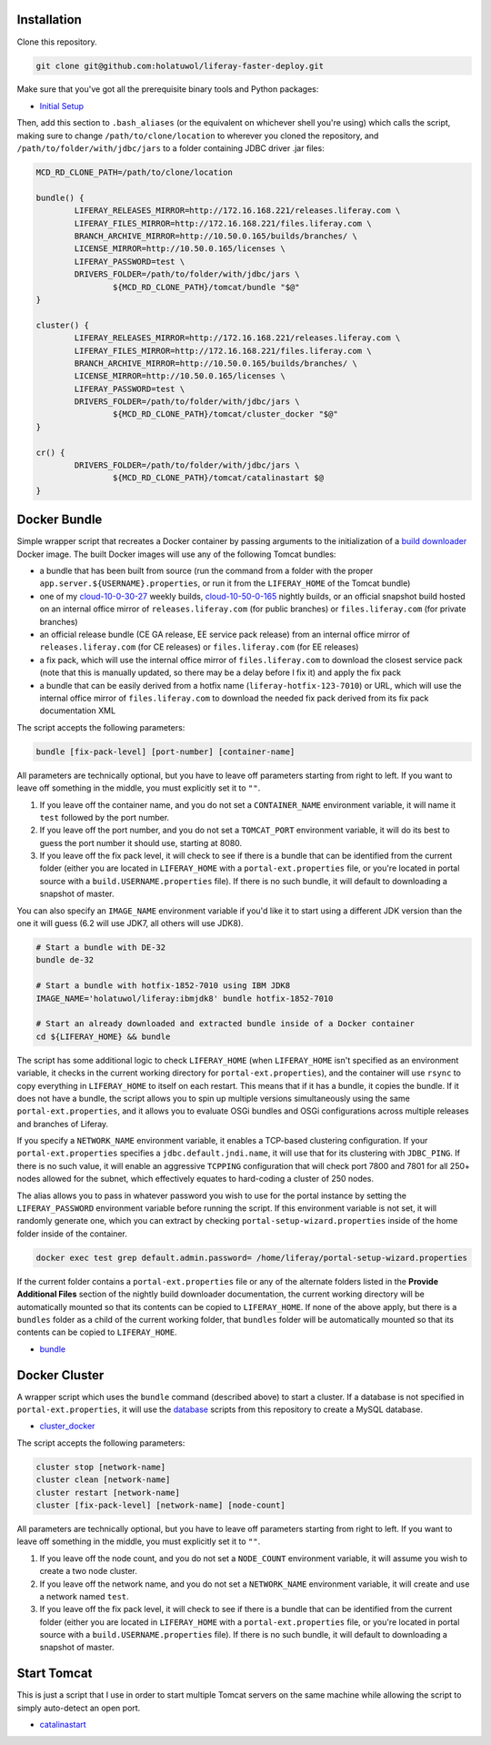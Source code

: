 Installation
============

Clone this repository.

.. code-block:: bash

	git clone git@github.com:holatuwol/liferay-faster-deploy.git

Make sure that you've got all the prerequisite binary tools and Python packages:

* `Initial Setup <../SETUP.rst>`__

Then, add this section to ``.bash_aliases`` (or the equivalent on whichever shell you're using) which calls the script, making sure to change ``/path/to/clone/location`` to wherever you cloned the repository, and ``/path/to/folder/with/jdbc/jars`` to a folder containing JDBC driver .jar files:

.. code-block:: bash

	MCD_RD_CLONE_PATH=/path/to/clone/location

	bundle() {
		LIFERAY_RELEASES_MIRROR=http://172.16.168.221/releases.liferay.com \
		LIFERAY_FILES_MIRROR=http://172.16.168.221/files.liferay.com \
		BRANCH_ARCHIVE_MIRROR=http://10.50.0.165/builds/branches/ \
		LICENSE_MIRROR=http://10.50.0.165/licenses \
		LIFERAY_PASSWORD=test \
		DRIVERS_FOLDER=/path/to/folder/with/jdbc/jars \
			${MCD_RD_CLONE_PATH}/tomcat/bundle "$@"
	}

	cluster() {
		LIFERAY_RELEASES_MIRROR=http://172.16.168.221/releases.liferay.com \
		LIFERAY_FILES_MIRROR=http://172.16.168.221/files.liferay.com \
		BRANCH_ARCHIVE_MIRROR=http://10.50.0.165/builds/branches/ \
		LICENSE_MIRROR=http://10.50.0.165/licenses \
		LIFERAY_PASSWORD=test \
		DRIVERS_FOLDER=/path/to/folder/with/jdbc/jars \
			${MCD_RD_CLONE_PATH}/tomcat/cluster_docker "$@"
	}

	cr() {
		DRIVERS_FOLDER=/path/to/folder/with/jdbc/jars \
			${MCD_RD_CLONE_PATH}/tomcat/catalinastart $@
	}

Docker Bundle
=============

Simple wrapper script that recreates a Docker container by passing arguments to the initialization of a `build downloader <https://github.com/holatuwol/lps-dockerfiles/tree/master/nightly>`__ Docker image. The built Docker images will use any of the following Tomcat bundles:

* a bundle that has been built from source (run the command from a folder with the proper ``app.server.${USERNAME}.properties``, or run it from the ``LIFERAY_HOME`` of the Tomcat bundle)
* one of my `cloud-10-0-30-27 <http://cloud-10-0-30-27/builds/>`__ weekly builds, `cloud-10-50-0-165 <http://cloud-10-50-0-165/builds/>`__ nightly builds, or an official snapshot build hosted on an internal office mirror of ``releases.liferay.com`` (for public branches) or ``files.liferay.com`` (for private branches)
* an official release bundle (CE GA release, EE service pack release) from an internal office mirror of ``releases.liferay.com`` (for CE releases) or ``files.liferay.com`` (for EE releases)
* a fix pack, which will use the internal office mirror of ``files.liferay.com`` to download the closest service pack (note that this is manually updated, so there may be a delay before I fix it) and apply the fix pack
* a bundle that can be easily derived from a hotfix name (``liferay-hotfix-123-7010``) or URL, which will use the internal office mirror of ``files.liferay.com`` to download the needed fix pack derived from its fix pack documentation XML

The script accepts the following parameters:

.. code-block:: bash

	bundle [fix-pack-level] [port-number] [container-name]

All parameters are technically optional, but you have to leave off parameters starting from right to left. If you want to leave off something in the middle, you must explicitly set it to ``""``.

1. If you leave off the container name, and you do not set a ``CONTAINER_NAME`` environment variable, it will name it ``test`` followed by the port number.
2. If you leave off the port number, and you do not set a ``TOMCAT_PORT`` environment variable, it will do its best to guess the port number it should use, starting at 8080.
3. If you leave off the fix pack level, it will check to see if there is a bundle that can be identified from the current folder (either you are located in ``LIFERAY_HOME`` with a ``portal-ext.properties`` file, or you're located in portal source with a ``build.USERNAME.properties`` file). If there is no such bundle, it will default to downloading a snapshot of master.

You can also specify an ``IMAGE_NAME`` environment variable if you'd like it to start using a different JDK version than the one it will guess (6.2 will use JDK7, all others will use JDK8).

.. code-block:: bash

	# Start a bundle with DE-32
	bundle de-32

	# Start a bundle with hotfix-1852-7010 using IBM JDK8
	IMAGE_NAME='holatuwol/liferay:ibmjdk8' bundle hotfix-1852-7010

	# Start an already downloaded and extracted bundle inside of a Docker container
	cd ${LIFERAY_HOME} && bundle

The script has some additional logic to check ``LIFERAY_HOME`` (when ``LIFERAY_HOME`` isn't specified as an environment variable, it checks in the current working directory for ``portal-ext.properties``), and the container will use ``rsync`` to copy everything in ``LIFERAY_HOME`` to itself on each restart. This means that if it has a bundle, it copies the bundle. If it does not have a bundle, the script allows you to spin up multiple versions simultaneously using the same ``portal-ext.properties``, and it allows you to evaluate OSGi bundles and OSGi configurations across multiple releases and branches of Liferay.

If you specify a ``NETWORK_NAME`` environment variable, it enables a TCP-based clustering configuration. If your ``portal-ext.properties`` specifies a ``jdbc.default.jndi.name``, it will use that for its clustering with ``JDBC_PING``. If there is no such value, it will enable an aggressive ``TCPPING`` configuration that will check port 7800 and 7801 for all 250+ nodes allowed for the subnet, which effectively equates to hard-coding a cluster of 250 nodes.

The alias allows you to pass in whatever password you wish to use for the portal instance by setting the ``LIFERAY_PASSWORD`` environment variable before running the script. If this environment variable is not set, it will randomly generate one, which you can extract by checking ``portal-setup-wizard.properties`` inside of the home folder inside of the container.

.. code-block:: bash

	docker exec test grep default.admin.password= /home/liferay/portal-setup-wizard.properties

If the current folder contains a ``portal-ext.properties`` file or any of the alternate folders listed in the **Provide Additional Files** section of the nightly build downloader documentation, the current working directory will be automatically mounted so that its contents can be copied to ``LIFERAY_HOME``. If none of the above apply, but there is a ``bundles`` folder as a child of the current working folder, that ``bundles`` folder will be automatically mounted so that its contents can be copied to ``LIFERAY_HOME``.

* `bundle <bundle>`__

Docker Cluster
==============

A wrapper script which uses the ``bundle`` command (described above) to start a cluster. If a database is not specified in ``portal-ext.properties``, it will use the `database <https://github.com/holatuwol/liferay-faster-deploy/tree/master/database>`__ scripts from this repository to create a MySQL database.

* `cluster_docker <cluster_docker>`__

The script accepts the following parameters:

.. code-block:: bash

	cluster stop [network-name]
	cluster clean [network-name]
	cluster restart [network-name]
	cluster [fix-pack-level] [network-name] [node-count]

All parameters are technically optional, but you have to leave off parameters starting from right to left. If you want to leave off something in the middle, you must explicitly set it to ``""``.

1. If you leave off the node count, and you do not set a ``NODE_COUNT`` environment variable, it will assume you wish to create a two node cluster.
2. If you leave off the network name, and you do not set a ``NETWORK_NAME`` environment variable, it will create and use a network named ``test``.
3. If you leave off the fix pack level, it will check to see if there is a bundle that can be identified from the current folder (either you are located in ``LIFERAY_HOME`` with a ``portal-ext.properties`` file, or you're located in portal source with a ``build.USERNAME.properties`` file). If there is no such bundle, it will default to downloading a snapshot of master.

Start Tomcat
============

This is just a script that I use in order to start multiple Tomcat servers on the same machine while allowing the script to simply auto-detect an open port.

* `catalinastart <catalinastart>`__
